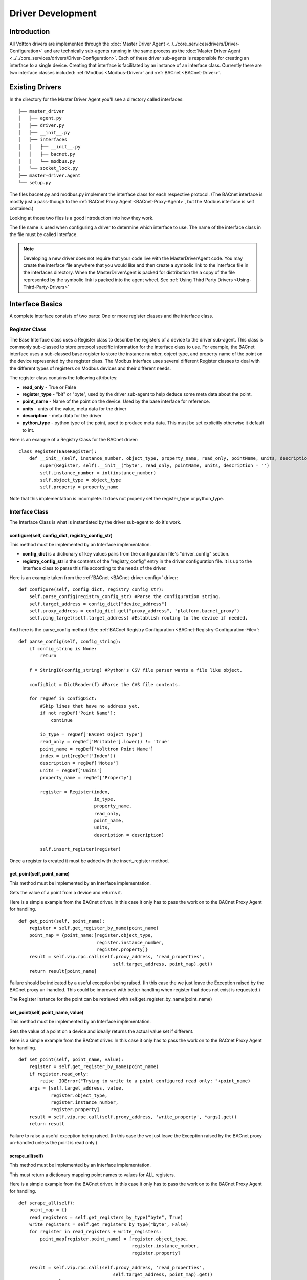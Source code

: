 .. _Develop-Driver-Agent:

Driver Development
==================

Introduction
------------

All Voltton drivers are implemented through the :doc:`Master Driver
Agent <../../core_services/drivers/Driver-Configuration>` and are technically sub-agents running in
the same process as the :doc:`Master Driver
Agent <../../core_services/drivers/Driver-Configuration>`.
Each of these driver sub-agents is responsible for creating an interface
to a single device. Creating that interface is facilitated by an
instance of an interface class. Currently there are two interface
classes included: :ref:`Modbus <Modbus-Driver>` and
:ref:`BACnet <BACnet-Driver>`.

Existing Drivers
----------------

In the directory for the Master Driver Agent you'll see a directory
called interfaces:

::

    ├── master_driver
    │   ├── agent.py
    │   ├── driver.py
    │   ├── __init__.py
    │   ├── interfaces
    │   │   ├── __init__.py
    │   │   ├── bacnet.py
    │   │   └── modbus.py
    │   └── socket_lock.py
    ├── master-driver.agent
    └── setup.py

The files bacnet.py and modbus.py implement the interface class for each
respective protocol. (The BACnet interface is mostly just a pass-though
to the :ref:`BACnet Proxy Agent <BACnet-Proxy-Agent>`, but the Modbus
interface is self contained.)

Looking at those two files is a good introduction into how they work.

The file name is used when configuring a driver to determine which
interface to use. The name of the interface class in the file must be
called Interface.

.. note::

    Developing a new driver does not require that your code live with the
    MasterDriverAgent code. You may create the interface file anywhere that
    you would like and then create a symbolic link to the interface file
    in the interfaces directory. When the MasterDriverAgent is packed for
    distribution the a copy of the file represented by the symbolic link
    is packed into the agent wheel.
    See :ref:`Using Third Party Drivers <Using-Third-Party-Drivers>`

Interface Basics
----------------

A complete interface consists of two parts: One or more register classes
and the interface class.

Register Class
~~~~~~~~~~~~~~

The Base Interface class uses a Register class to describe the registers
of a device to the driver sub-agent. This class is commonly sub-classed
to store protocol specific information for the interface class to use.
For example, the BACnet interface uses a sub-classed base register to
store the instance number, object type, and property name of the point
on the device represented by the register class. The Modbus interface
uses several different Register classes to deal with the different types
of registers on Modbus devices and their different needs.

The register class contains the following attributes:

-  **read\_only** - True or False
-  **register\_type** - "bit" or "byte", used by the driver sub-agent to
   help deduce some meta data about the point.
-  **point\_name** - Name of the point on the device. Used by the base
   interface for reference.
-  **units** - units of the value, meta data for the driver
-  **description** - meta data for the driver
-  **python\_type** - python type of the point, used to produce meta
   data. This must be set explicitly otherwise it default to int.

Here is an example of a Registry Class for the BACnet driver:

::

    class Register(BaseRegister):
        def __init__(self, instance_number, object_type, property_name, read_only, pointName, units, description = ''):
            super(Register, self).__init__("byte", read_only, pointName, units, description = '')
            self.instance_number = int(instance_number)
            self.object_type = object_type
            self.property = property_name

Note that this implementation is incomplete. It does not properly set
the register\_type or python\_type.

Interface Class
~~~~~~~~~~~~~~~

The Interface Class is what is instantiated by the driver sub-agent to
do it's work.

configure(self, config\_dict, registry\_config\_str)
^^^^^^^^^^^^^^^^^^^^^^^^^^^^^^^^^^^^^^^^^^^^^^^^^^^^

This method must be implemented by an Interface implementation.

-  **config\_dict** is a dictionary of key values pairs from the
   configuration file's "driver\_config" section.
-  **registry\_config\_str** is the contents of the "registry\_config"
   entry in the driver configuration file. It is up to the Interface
   class to parse this file according to the needs of the driver.

Here is an example taken from the :ref:`BACnet <BACnet-driver-config>` driver:

::

    def configure(self, config_dict, registry_config_str):
        self.parse_config(registry_config_str) #Parse the configuration string. 
        self.target_address = config_dict["device_address"]
        self.proxy_address = config_dict.get("proxy_address", "platform.bacnet_proxy")
        self.ping_target(self.target_address) #Establish routing to the device if needed.

And here is the parse\_config method (See :ref:`BACnet Registry
Configuration <BACnet-Registry-Configuration-File>`:

::

    def parse_config(self, config_string):
        if config_string is None:
            return
        
        f = StringIO(config_string) #Python's CSV file parser wants a file like object.
        
        configDict = DictReader(f) #Parse the CVS file contents.
        
        for regDef in configDict:
            #Skip lines that have no address yet.
            if not regDef['Point Name']:
                continue
            
            io_type = regDef['BACnet Object Type']
            read_only = regDef['Writable'].lower() != 'true'
            point_name = regDef['Volttron Point Name']        
            index = int(regDef['Index'])        
            description = regDef['Notes']                 
            units = regDef['Units']       
            property_name = regDef['Property']       
                        
            register = Register(index, 
                                io_type, 
                                property_name, 
                                read_only, 
                                point_name,
                                units, 
                                description = description)
                
            self.insert_register(register)

Once a register is created it must be added with the insert\_register
method.

get\_point(self, point\_name)
^^^^^^^^^^^^^^^^^^^^^^^^^^^^^

This method must be implemented by an Interface implementation.

Gets the value of a point from a device and returns it.

Here is a simple example from the BACnet driver. In this case it only
has to pass the work on to the BACnet Proxy Agent for handling.

::

    def get_point(self, point_name): 
        register = self.get_register_by_name(point_name)   
        point_map = {point_name:[register.object_type, 
                                 register.instance_number, 
                                 register.property]}
        result = self.vip.rpc.call(self.proxy_address, 'read_properties', 
                                       self.target_address, point_map).get()
        return result[point_name]

Failure should be indicated by a useful exception being raised. (In this
case the we just leave the Exception raised by the BACnet proxy
un-handled. This could be improved with better handling when register
that does not exist is requested.)

The Register instance for the point can be retrieved with
self.get\_register\_by\_name(point\_name)

set\_point(self, point\_name, value)
^^^^^^^^^^^^^^^^^^^^^^^^^^^^^^^^^^^^

This method must be implemented by an Interface implementation.

Sets the value of a point on a device and ideally returns the actual
value set if different.

Here is a simple example from the BACnet driver. In this case it only
has to pass the work on to the BACnet Proxy Agent for handling.

::

    def set_point(self, point_name, value):    
        register = self.get_register_by_name(point_name)  
        if register.read_only:
            raise  IOError("Trying to write to a point configured read only: "+point_name)
        args = [self.target_address, value,
                register.object_type, 
                register.instance_number, 
                register.property]
        result = self.vip.rpc.call(self.proxy_address, 'write_property', *args).get()
        return result

Failure to raise a useful exception being raised. (In this case the we
just leave the Exception raised by the BACnet proxy un-handled unless
the point is read only.)

scrape\_all(self)
^^^^^^^^^^^^^^^^^

This method must be implemented by an Interface implementation.

This must return a dictionary mapping point names to values for ALL
registers.

Here is a simple example from the BACnet driver. In this case it only
has to pass the work on to the BACnet Proxy Agent for handling.

::

    def scrape_all(self):
        point_map = {}
        read_registers = self.get_registers_by_type("byte", True)
        write_registers = self.get_registers_by_type("byte", False) 
        for register in read_registers + write_registers:             
            point_map[register.point_name] = [register.object_type, 
                                              register.instance_number, 
                                              register.property]
        
        result = self.vip.rpc.call(self.proxy_address, 'read_properties', 
                                       self.target_address, point_map).get()
        return result

self.get\_registers\_by\_type allows you to get lists of registers by
their type and if they are read only. (As BACnet currently only uses
"byte", "bit" is ignored.) As the procedure for handling all the
different types in BACnet is the same we can bundle them all up into a
single request from the proxy.

In the Modbus protocol the distinction is important and so each category
must be handled differently.
